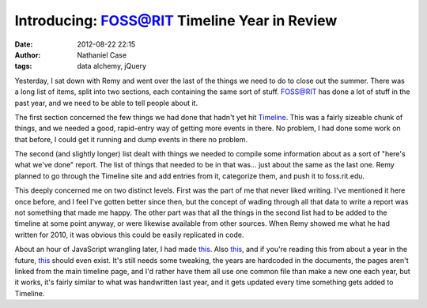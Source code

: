 Introducing: FOSS@RIT Timeline Year in Review
#############################################
:date: 2012-08-22 22:15
:author: Nathaniel Case
:tags: data alchemy, jQuery

Yesterday, I sat down with Remy and went over the last of the things we
need to do to close out the summer. There was a long list of items,
split into two sections, each containing the same sort of stuff.
FOSS@RIT has done a lot of stuff in the past year, and we need to be
able to tell people about it.

The first section concerned the few things we had done that hadn't yet
hit `Timeline`_. This was a fairly sizeable chunk of things, and we
needed a good, rapid-entry way of getting more events in there. No
problem, I had done some work on that before, I could get it running and
dump events in there no problem.

The second (and slightly longer) list dealt with things we needed to
compile some information about as a sort of "here's what we've done"
report. The list of things that needed to be in that was... just about
the same as the last one. Remy planned to go through the Timeline site
and add entries from it, categorize them, and push it to foss.rit.edu.

This deeply concerned me on two distinct levels. First was the part of
me that never liked writing. I've mentioned it here once before, and I
feel I've gotten better since then, but the concept of wading through
all that data to write a report was not something that made me happy.
The other part was that all the things in the second list had to be
added to the timeline at some point anyway, or were likewise available
from other sources. When Remy showed me what he had written for 2010, it
was obvious this could be easily replicated in code.

About an hour of JavaScript wrangling later, I had made `this`__. Also
`this`__, and if you're reading this from about a year in the future,
`this`__ should even exist. It's still needs some tweaking, the years are
hardcoded in the documents, the pages aren't linked from the main
timeline page, and I'd rather have them all use one common file than
make a new one each year, but it works, it's fairly similar to what was
handwritten last year, and it gets updated every time something gets
added to Timeline.

.. raw:: html

   </p>

.. _Timeline: http://foss.rit.edu/timeline/
.. __: http://foss.rit.edu/timeline/2011.html
.. __: http://foss.rit.edu/timeline/2010.html
.. __: http://foss.rit.edu/timeline/2012.html
